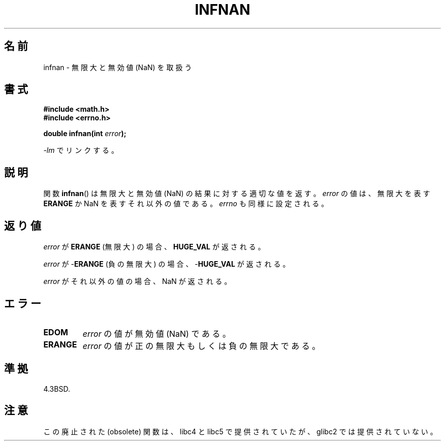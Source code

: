 .\" Copyright 1993 David Metcalfe (david@prism.demon.co.uk)
.\"
.\" Permission is granted to make and distribute verbatim copies of this
.\" manual provided the copyright notice and this permission notice are
.\" preserved on all copies.
.\"
.\" Permission is granted to copy and distribute modified versions of this
.\" manual under the conditions for verbatim copying, provided that the
.\" entire resulting derived work is distributed under the terms of a
.\" permission notice identical to this one.
.\"
.\" Since the Linux kernel and libraries are constantly changing, this
.\" manual page may be incorrect or out-of-date.  The author(s) assume no
.\" responsibility for errors or omissions, or for damages resulting from
.\" the use of the information contained herein.  The author(s) may not
.\" have taken the same level of care in the production of this manual,
.\" which is licensed free of charge, as they might when working
.\" professionally.
.\"
.\" Formatted or processed versions of this manual, if unaccompanied by
.\" the source, must acknowledge the copyright and authors of this work.
.\"
.\" References consulted:
.\"     Linux libc source code
.\"     Lewine's _POSIX Programmer's Guide_ (O'Reilly & Associates, 1991)
.\"     386BSD man pages
.\" Modified Sat Jul 24 19:11:11 1993 by Rik Faith (faith@cs.unc.edu)
.\" Modified 2004-11-12 as per suggestion by Fabian Kreutz/AEB
.\"	to note that this function is not available in glibc2.
.\"
.\" Japanese Version Copyright (c) 1998 ISHIOKA Takashi
.\"         all rights reserved.
.\" Translated Mon May  25 10:45:50 1998
.\"         by ISHIOKA Takashi
.\" Updated & Modified Thu Feb 17 00:01:20 JST 2005
.\"         by Yuichi SATO <ysato444@yahoo.co.jp>
.\"
.TH INFNAN 3  1993-06-02 "GNU" "Linux Programmer's Manual"
.SH 名前
infnan \- 無限大と無効値 (NaN) を取扱う
.SH 書式
.nf
.B #include <math.h>
.B #include <errno.h>
.sp
.BI "double infnan(int " error );
.fi
.sp
\fI\-lm\fP でリンクする。
.SH 説明
関数
.BR infnan ()
は無限大と無効値 (NaN) の結果に対する適切な値を返す。
\fIerror\fP の値は、無限大を表す
.B ERANGE
か NaN を表すそれ以外の値である。
\fIerrno\fP も同様に設定される。
.SH 返り値
\fIerror\fP が
.B ERANGE
(無限大) の場合、
.B HUGE_VAL
が返される。
.PP
\fIerror\fP が \-\fBERANGE\fP (負の無限大) の場合、
\-\fBHUGE_VAL\fP が返される。
.PP
\fIerror\fP がそれ以外の値の場合、NaN が返される。
.SH エラー
.TP
.B EDOM
\fIerror\fP の値が無効値 (NaN) である。
.TP
.B ERANGE
\fIerror\fP の値が正の無限大もしくは負の無限大である。
.SH 準拠
4.3BSD.
.SH 注意
この廃止された (obsolete) 関数は、
libc4 と libc5 で提供されていたが、 glibc2 では提供されていない。

